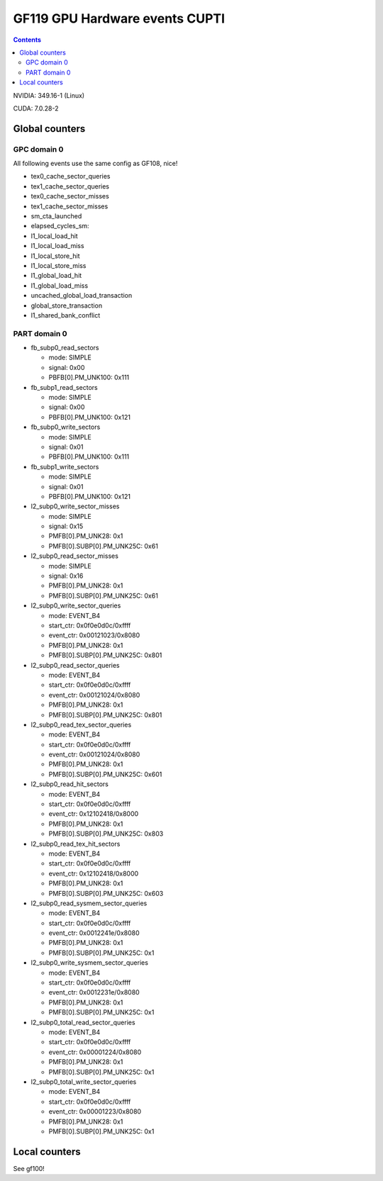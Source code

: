 .. _gf119-gpu-hw-events-cfg-cupti:

===============================
GF119 GPU Hardware events CUPTI
===============================

.. contents::

NVIDIA: 349.16-1 (Linux)

CUDA: 7.0.28-2

Global counters
===============

GPC domain 0
------------

All following events use the same config as GF108, nice!

- tex0_cache_sector_queries

- tex1_cache_sector_queries

- tex0_cache_sector_misses

- tex1_cache_sector_misses

- sm_cta_launched

- elapsed_cycles_sm:

- l1_local_load_hit

- l1_local_load_miss

- l1_local_store_hit

- l1_local_store_miss

- l1_global_load_hit

- l1_global_load_miss

- uncached_global_load_transaction

- global_store_transaction

- l1_shared_bank_conflict

PART domain 0
-------------

- fb_subp0_read_sectors

  - mode: SIMPLE
  - signal: 0x00
  - PBFB[0].PM_UNK100: 0x111

- fb_subp1_read_sectors

  - mode: SIMPLE
  - signal: 0x00
  - PBFB[0].PM_UNK100: 0x121

- fb_subp0_write_sectors

  - mode: SIMPLE
  - signal: 0x01
  - PBFB[0].PM_UNK100: 0x111

- fb_subp1_write_sectors

  - mode: SIMPLE
  - signal: 0x01
  - PBFB[0].PM_UNK100: 0x121

- l2_subp0_write_sector_misses

  - mode: SIMPLE
  - signal: 0x15
  - PMFB[0].PM_UNK28: 0x1
  - PMFB[0].SUBP[0].PM_UNK25C: 0x61

- l2_subp0_read_sector_misses

  - mode: SIMPLE
  - signal: 0x16
  - PMFB[0].PM_UNK28: 0x1
  - PMFB[0].SUBP[0].PM_UNK25C: 0x61

- l2_subp0_write_sector_queries

  - mode: EVENT_B4
  - start_ctr: 0x0f0e0d0c/0xffff
  - event_ctr: 0x00121023/0x8080
  - PMFB[0].PM_UNK28: 0x1
  - PMFB[0].SUBP[0].PM_UNK25C: 0x801

- l2_subp0_read_sector_queries

  - mode: EVENT_B4
  - start_ctr: 0x0f0e0d0c/0xffff
  - event_ctr: 0x00121024/0x8080
  - PMFB[0].PM_UNK28: 0x1
  - PMFB[0].SUBP[0].PM_UNK25C: 0x801

- l2_subp0_read_tex_sector_queries

  - mode: EVENT_B4
  - start_ctr: 0x0f0e0d0c/0xffff
  - event_ctr: 0x00121024/0x8080
  - PMFB[0].PM_UNK28: 0x1
  - PMFB[0].SUBP[0].PM_UNK25C: 0x601

- l2_subp0_read_hit_sectors

  - mode: EVENT_B4
  - start_ctr: 0x0f0e0d0c/0xffff
  - event_ctr: 0x12102418/0x8000
  - PMFB[0].PM_UNK28: 0x1
  - PMFB[0].SUBP[0].PM_UNK25C: 0x803

- l2_subp0_read_tex_hit_sectors

  - mode: EVENT_B4
  - start_ctr: 0x0f0e0d0c/0xffff
  - event_ctr: 0x12102418/0x8000
  - PMFB[0].PM_UNK28: 0x1
  - PMFB[0].SUBP[0].PM_UNK25C: 0x603

- l2_subp0_read_sysmem_sector_queries

  - mode: EVENT_B4
  - start_ctr: 0x0f0e0d0c/0xffff
  - event_ctr: 0x0012241e/0x8080
  - PMFB[0].PM_UNK28: 0x1
  - PMFB[0].SUBP[0].PM_UNK25C: 0x1

- l2_subp0_write_sysmem_sector_queries

  - mode: EVENT_B4
  - start_ctr: 0x0f0e0d0c/0xffff
  - event_ctr: 0x0012231e/0x8080
  - PMFB[0].PM_UNK28: 0x1
  - PMFB[0].SUBP[0].PM_UNK25C: 0x1

- l2_subp0_total_read_sector_queries

  - mode: EVENT_B4
  - start_ctr: 0x0f0e0d0c/0xffff
  - event_ctr: 0x00001224/0x8080
  - PMFB[0].PM_UNK28: 0x1
  - PMFB[0].SUBP[0].PM_UNK25C: 0x1

- l2_subp0_total_write_sector_queries

  - mode: EVENT_B4
  - start_ctr: 0x0f0e0d0c/0xffff
  - event_ctr: 0x00001223/0x8080
  - PMFB[0].PM_UNK28: 0x1
  - PMFB[0].SUBP[0].PM_UNK25C: 0x1

Local counters
==============

See gf100!
